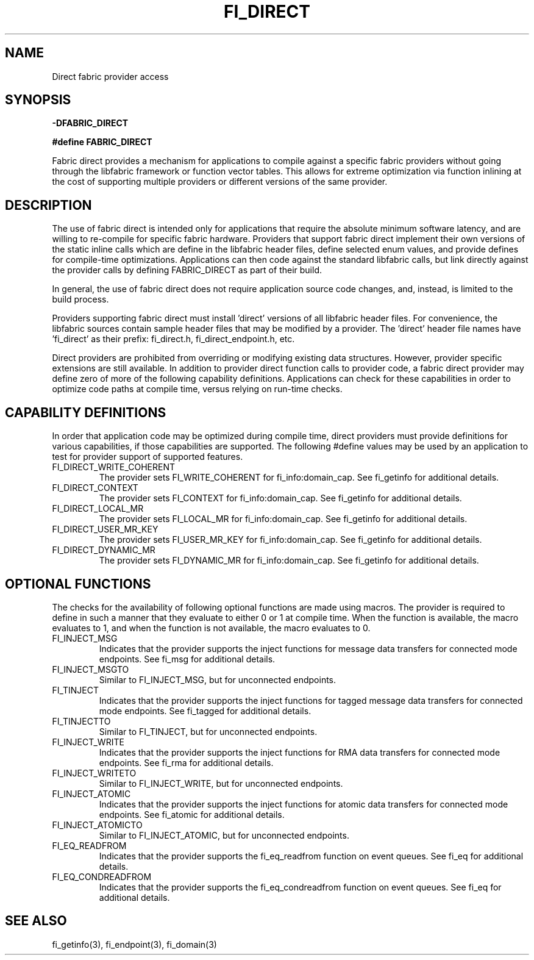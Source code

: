 .TH "FI_DIRECT" 7 "2014-07-25" "libfabric" "Libfabric Programmer's Manual" libfabric
.SH NAME
Direct fabric provider access
.SH SYNOPSIS
.B -DFABRIC_DIRECT
.PP
.B #define FABRIC_DIRECT
.PP
Fabric direct provides a mechanism for applications to compile against
a specific fabric providers without going through the libfabric
framework or function vector tables.  This allows for extreme optimization
via function inlining at the cost of supporting multiple providers or
different versions of the same provider.
.SH DESCRIPTION
The use of fabric direct is intended only for applications that require
the absolute minimum software latency, and are willing to re-compile
for specific fabric hardware.  Providers that support fabric direct
implement their own versions of the static inline calls which are define
in the libfabric header files, define selected enum values, and provide
defines for compile-time optimizations.  Applications can then code against
the standard libfabric calls, but link directly against the provider calls by
defining FABRIC_DIRECT as part of their build.
.PP
In general, the use of fabric direct does not require application source
code changes, and, instead, is limited to the build process.
.PP
Providers supporting fabric direct must install 'direct' versions of all
libfabric header files.  For convenience, the libfabric sources contain
sample header files that may be modified by a provider.  The 'direct'
header file names have 'fi_direct' as their prefix: fi_direct.h, 
fi_direct_endpoint.h, etc.
.PP
Direct providers are prohibited from overriding or modifying existing
data structures.  However, provider specific extensions are still available.
In addition to provider direct function calls to provider code, a fabric
direct provider may define zero of more of the following capability
definitions.  Applications can check for these capabilities in order to
optimize code paths at compile time, versus relying on run-time checks.
.SH "CAPABILITY DEFINITIONS"
In order that application code may be optimized during compile time, direct
providers must provide definitions for various capabilities, if those
capabilities are supported.  The following #define values may be used
by an application to test for provider support of supported features.
.IP "FI_DIRECT_WRITE_COHERENT"
The provider sets FI_WRITE_COHERENT for fi_info:domain_cap.  See fi_getinfo
for additional details.
.IP "FI_DIRECT_CONTEXT"
The provider sets FI_CONTEXT for fi_info:domain_cap.  See fi_getinfo
for additional details.
.IP "FI_DIRECT_LOCAL_MR"
The provider sets FI_LOCAL_MR for fi_info:domain_cap.  See fi_getinfo
for additional details.
.IP "FI_DIRECT_USER_MR_KEY"
The provider sets FI_USER_MR_KEY for fi_info:domain_cap.  See fi_getinfo
for additional details.
.IP "FI_DIRECT_DYNAMIC_MR"
The provider sets FI_DYNAMIC_MR for fi_info:domain_cap.  See fi_getinfo
for additional details.
.SH "OPTIONAL FUNCTIONS"
The checks for the availability of following optional functions are made
using macros. The provider is required to define in such a manner that they
evaluate to either 0 or 1 at compile time. When the function is available,
the macro evaluates to 1, and when the function is not available, the macro
evaluates to 0.
.IP "FI_INJECT_MSG"
Indicates that the provider supports the inject functions for message 
data transfers for connected mode endpoints. See fi_msg for additional 
details.
.IP "FI_INJECT_MSGTO"
Similar to FI_INJECT_MSG, but for unconnected endpoints.
.IP "FI_TINJECT"
Indicates that the provider supports the inject functions for tagged message 
data transfers for connected mode endpoints.
See fi_tagged for additional details.
.IP "FI_TINJECTTO"
Similar to FI_TINJECT, but for unconnected endpoints.
.IP "FI_INJECT_WRITE"
Indicates that the provider supports the inject functions for RMA 
data transfers for connected mode endpoints.
See fi_rma for additional details.
.IP "FI_INJECT_WRITETO"
Similar to FI_INJECT_WRITE, but for unconnected endpoints.
.IP "FI_INJECT_ATOMIC"
Indicates that the provider supports the inject functions for atomic
data transfers for connected mode endpoints.
See fi_atomic for additional details.
.IP "FI_INJECT_ATOMICTO"
Similar to FI_INJECT_ATOMIC, but for unconnected endpoints.
.IP "FI_EQ_READFROM"
Indicates that the provider supports the fi_eq_readfrom function on 
event queues.  See fi_eq for additional details.
.IP "FI_EQ_CONDREADFROM"
Indicates that the provider supports the fi_eq_condreadfrom function 
on event queues.  See fi_eq for additional details.
.SH "SEE ALSO"
fi_getinfo(3), fi_endpoint(3), fi_domain(3)
